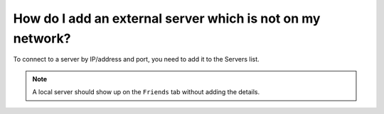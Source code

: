How do I add an external server which is not on my network?
"""""""""""""""""""""""""""""""""""""""""""""""""""""""""""
To connect to a server by IP/address and port, you need to add it to the Servers list.


.. image:: /img/add-server-1.png
.. image:: /img/add-server-2.png
.. image:: /img/add-server-3.png

.. note::
    A local server should show up on the ``Friends`` tab without adding the details.
